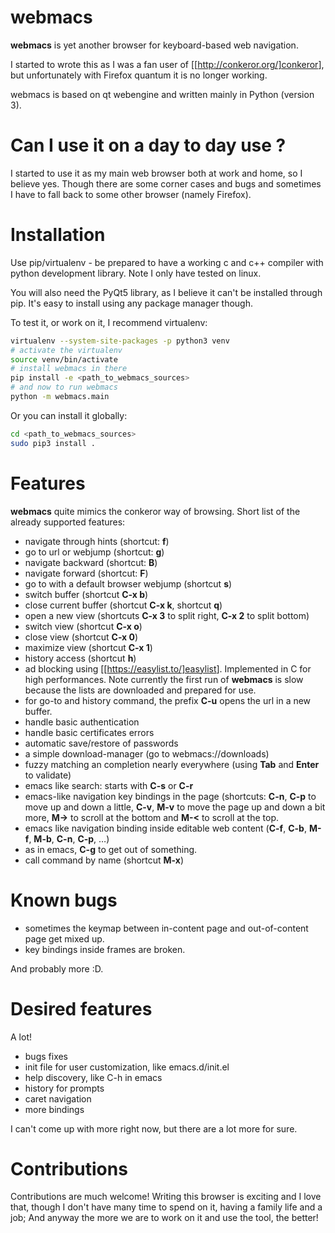 * webmacs

*webmacs* is yet another browser for keyboard-based web navigation.

I started to wrote this as I was a fan user of [[http://conkeror.org/]conkeror],
but unfortunately with Firefox quantum it is no longer working.

webmacs is based on qt webengine and written mainly in Python (version 3).


* Can I use it on a day to day use ?

I started to use it as my main web browser both at work and home, so I believe
yes. Though there are some corner cases and bugs and sometimes I have to fall
back to some other browser (namely Firefox).


* Installation

Use pip/virtualenv - be prepared to have a working c and c++ compiler with
python development library. Note I only have tested on linux.

You will also need the PyQt5 library, as I believe it can't be installed through
pip. It's easy to install using any package manager though.

To test it, or work on it, I recommend virtualenv:

#+BEGIN_SRC bash
virtualenv --system-site-packages -p python3 venv
# activate the virtualenv
source venv/bin/activate
# install webmacs in there
pip install -e <path_to_webmacs_sources>
# and now to run webmacs
python -m webmacs.main
#+END_SRC

Or you can install it globally:
#+BEGIN_SRC bash
cd <path_to_webmacs_sources>
sudo pip3 install .
#+END_SRC


* Features

*webmacs* quite mimics the conkeror way of browsing. Short list of the already
 supported features:

- navigate through hints (shortcut: **f**)
- go to url or webjump (shortcut: **g**)
- navigate backward (shortcut: **B**)
- navigate forward (shortcut: **F**)
- go to with a default browser webjump (shortcut **s**)
- switch buffer (shortcut **C-x b**)
- close current buffer (shortcut **C-x k**, shortcut **q**)
- open a new view (shortcuts **C-x 3** to split right, **C-x 2** to split bottom)
- switch view (shortcut **C-x o**)
- close view (shortcut **C-x 0**)
- maximize view (shortcut **C-x 1**)
- history access (shortcut **h**)
- ad blocking using [[https://easylist.to/]easylist]. Implemented in C for high
 performances. Note currently the first run of *webmacs* is slow because the
  lists are downloaded and prepared for use.
- for go-to and history command, the prefix **C-u** opens the url in a new
  buffer.
- handle basic authentication
- handle basic certificates errors
- automatic save/restore of passwords
- a simple download-manager (go to webmacs://downloads)
- fuzzy matching an completion nearly everywhere (using **Tab** and **Enter** to
 validate)
- emacs like search: starts with **C-s** or **C-r**
- emacs-like navigation key bindings in the page (shortcuts: **C-n**, **C-p** to
  move up and down a little, **C-v**, **M-v** to move the page up and down a bit
  more, **M->** to scroll at the bottom and **M-<** to scroll at the top.
- emacs like navigation binding inside editable web content (**C-f**, **C-b**,
  **M-f**, **M-b**, **C-n**, **C-p**, ...)
- as in emacs, **C-g** to get out of something.
- call command by name (shortcut **M-x**)


* Known bugs

- sometimes the keymap between in-content page and out-of-content page get mixed
  up.
- key bindings inside frames are broken.

And probably more :D.

* Desired features

A lot!

- bugs fixes
- init file for user customization, like emacs.d/init.el
- help discovery, like C-h in emacs
- history for prompts
- caret navigation
- more bindings

I can't come up with more right now, but there are a lot more for sure.


* Contributions

Contributions are much welcome! Writing this browser is exciting and I love
that, though I don't have many time to spend on it, having a family life and a
job; And anyway the more we are to work on it and use the tool, the better!

